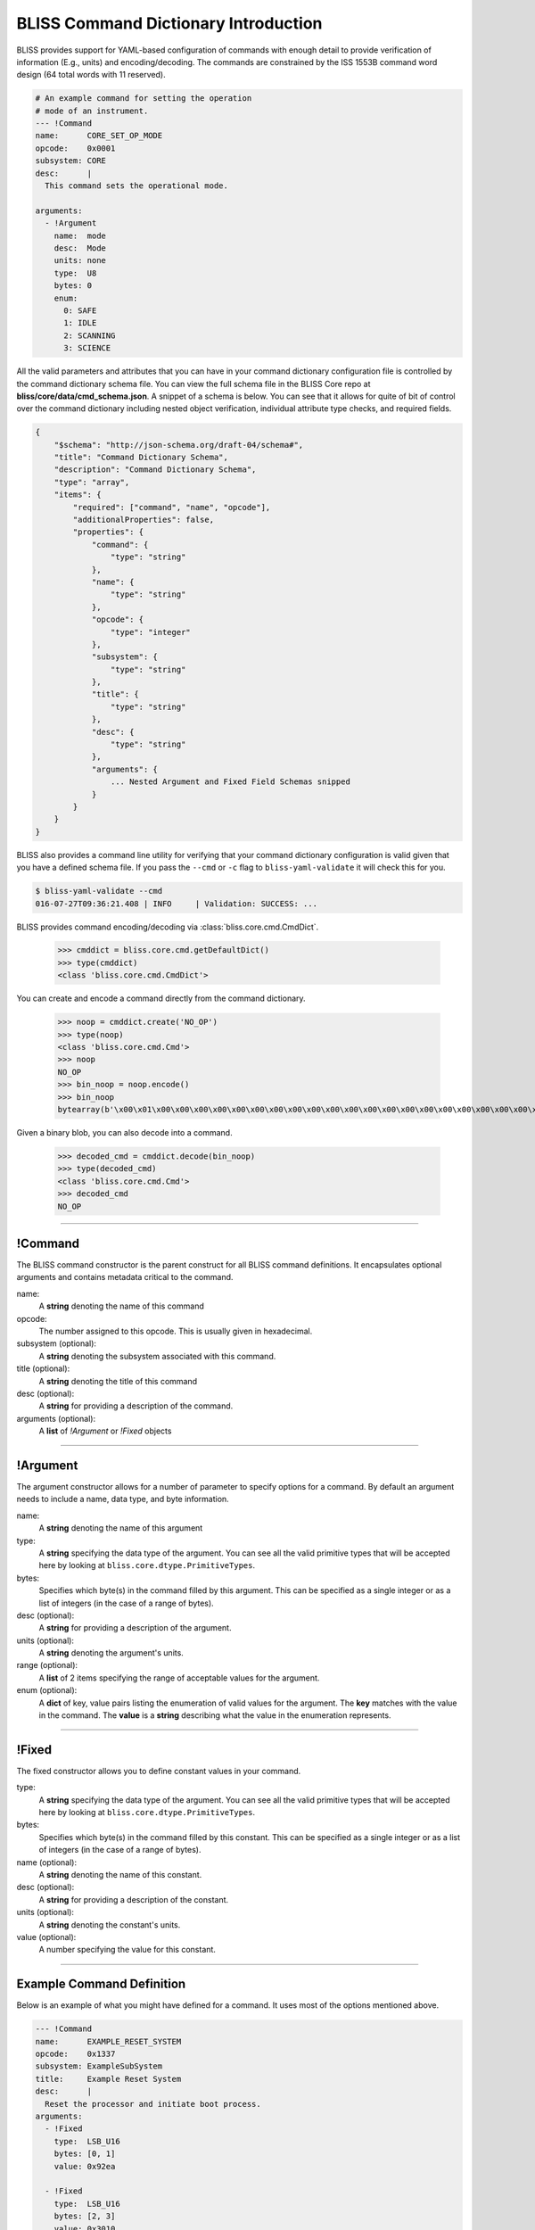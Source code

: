 BLISS Command Dictionary Introduction
=====================================

BLISS provides support for YAML-based configuration of commands with enough detail to provide verification of information (E.g., units) and encoding/decoding. The commands are constrained by the ISS 1553B command word design (64 total words with 11 reserved).

.. code-block:: yaml

    # An example command for setting the operation
    # mode of an instrument.
    --- !Command
    name:      CORE_SET_OP_MODE
    opcode:    0x0001
    subsystem: CORE
    desc:      |
      This command sets the operational mode.

    arguments:
      - !Argument
        name:  mode
        desc:  Mode
        units: none
        type:  U8
        bytes: 0
        enum:
          0: SAFE
          1: IDLE
          2: SCANNING
          3: SCIENCE

All the valid parameters and attributes that you can have in your command dictionary configuration file is controlled by the command dictionary schema file. You can view the full schema file in the BLISS Core repo at **bliss/core/data/cmd_schema.json**. A snippet of a schema is below. You can see that it allows for quite of bit of control over the command dictionary including nested object verification, individual attribute type checks, and required fields.

.. code-block:: javascript

    {
        "$schema": "http://json-schema.org/draft-04/schema#",
        "title": "Command Dictionary Schema",
        "description": "Command Dictionary Schema",
        "type": "array",
        "items": {
            "required": ["command", "name", "opcode"],
            "additionalProperties": false,
            "properties": {
                "command": {
                    "type": "string"
                },
                "name": {
                    "type": "string"
                },
                "opcode": {
                    "type": "integer"
                },
                "subsystem": {
                    "type": "string"
                },
                "title": {
                    "type": "string"
                },
                "desc": {
                    "type": "string"
                },
                "arguments": {
                    ... Nested Argument and Fixed Field Schemas snipped
                }
            }
        }
    }

BLISS also provides a command line utility for verifying that your command dictionary configuration is valid given that you have a defined schema file. If you pass the ``--cmd`` or ``-c`` flag to ``bliss-yaml-validate`` it will check this for you.

.. code-block:: bash
    
    $ bliss-yaml-validate --cmd
    016-07-27T09:36:21.408 | INFO     | Validation: SUCCESS: ...

BLISS provides command encoding/decoding via :class:`bliss.core.cmd.CmdDict`.

    >>> cmddict = bliss.core.cmd.getDefaultDict()
    >>> type(cmddict)
    <class 'bliss.core.cmd.CmdDict'>

You can create and encode a command directly from the command dictionary.

    >>> noop = cmddict.create('NO_OP')
    >>> type(noop)
    <class 'bliss.core.cmd.Cmd'>
    >>> noop
    NO_OP
    >>> bin_noop = noop.encode()
    >>> bin_noop
    bytearray(b'\x00\x01\x00\x00\x00\x00\x00\x00\x00\x00\x00\x00\x00\x00\x00\x00\x00\x00\x00\x00\x00\x00\x00\x00\x00\x00\x00\x00\x00\x00\x00\x00\x00\x00\x00\x00\x00\x00\x00\x00\x00\x00\x00\x00\x00\x00\x00\x00\x00\x00\x00\x00\x00\x00\x00\x00\x00\x00\x00\x00\x00\x00\x00\x00\x00\x00\x00\x00\x00\x00\x00\x00\x00\x00\x00\x00\x00\x00\x00\x00\x00\x00\x00\x00\x00\x00\x00\x00\x00\x00\x00\x00\x00\x00\x00\x00\x00\x00\x00\x00\x00\x00\x00\x00\x00\x00')

Given a binary blob, you can also decode into a command.

    >>> decoded_cmd = cmddict.decode(bin_noop)
    >>> type(decoded_cmd)
    <class 'bliss.core.cmd.Cmd'>
    >>> decoded_cmd
    NO_OP


----

!Command
--------

The BLISS command constructor is the parent construct for all BLISS command definitions. It encapsulates optional arguments and contains metadata critical to the command.

name:
    A **string** denoting the name of this command

opcode:
    The number assigned to this opcode. This is usually given in hexadecimal.

subsystem (optional):
    A **string** denoting the subsystem associated with this command.

title (optional):
    A **string** denoting the title of this command

desc (optional):
    A **string** for providing a description of the command.

arguments (optional):
    A **list** of *!Argument* or *!Fixed* objects

----

!Argument
---------

The argument constructor allows for a number of parameter to specify options for a command. By default an argument needs to include a name, data type, and byte information.

name:
    A **string** denoting the name of this argument

type:
    A **string** specifying the data type of the argument. You can see all the valid primitive types that will be accepted here by looking at ``bliss.core.dtype.PrimitiveTypes``.

bytes:
    Specifies which byte(s) in the command filled by this argument. This can be specified as a single integer or as a list of integers (in the case of a range of bytes).

desc (optional):
    A **string** for providing a description of the argument.

units (optional):
    A **string** denoting the argument's units.

range (optional):
    A **list** of 2 items specifying the range of acceptable values for the argument.

enum (optional):
    A **dict** of key, value pairs listing the enumeration of valid values for the argument. The **key** matches with the value in the command. The **value** is a **string** describing what the value in the enumeration represents.

----

!Fixed
------

The fixed constructor allows you to define constant values in your command.

type:
    A **string** specifying the data type of the argument. You can see all the valid primitive types that will be accepted here by looking at ``bliss.core.dtype.PrimitiveTypes``.

bytes:
    Specifies which byte(s) in the command filled by this constant. This can be specified as a single integer or as a list of integers (in the case of a range of bytes).

name (optional):
    A **string** denoting the name of this constant.

desc (optional):
    A **string** for providing a description of the constant.

units (optional):
    A **string** denoting the constant's units.

value (optional):
    A number specifying the value for this constant.


----

Example Command Definition
--------------------------

Below is an example of what you might have defined for a command. It uses most of the options mentioned above.

.. code-block:: yaml

    --- !Command
    name:      EXAMPLE_RESET_SYSTEM
    opcode:    0x1337
    subsystem: ExampleSubSystem
    title:     Example Reset System
    desc:      |
      Reset the processor and initiate boot process.
    arguments:
      - !Fixed
        type:  LSB_U16
        bytes: [0, 1]
        value: 0x92ea
        
      - !Fixed
        type:  LSB_U16
        bytes: [2, 3]
        value: 0x3010

      - !Argument
        name:  reset_type
        desc:  |
          Reset type
          PROM_REBOOT: Nominal reboot
          DIAG_RAM_REBOOT: Diagnostic reboot
        units: none
        type:  LSB_U16
        bytes: [4, 5]
        enum:
          0x1000: PROM_REBOOT
          0x0001: DIAG_RAM_REBOOT
        
      - !Fixed
        type:  LSB_U16
        bytes: [6, 7]
        value: 0x0000
        
      - !Fixed
        type:  LSB_U16
        bytes: [8, 9]
        value: 0x0000
        
      - !Fixed
        type:  LSB_U16
        bytes: [10, 11]
